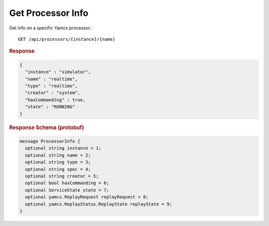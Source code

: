 Get Processor Info
==================

Get info on a specific Yamcs processor::

    GET /api/processors/{instance}/{name}


.. rubric:: Response
.. code-block:: json

    {
      "instance" : "simulator",
      "name" : "realtime",
      "type" : "realtime",
      "creator" : "system",
      "hasCommanding" : true,
      "state" : "RUNNING"
    }


.. rubric:: Response Schema (protobuf)
.. code-block:: protobuf

    message ProcessorInfo {
      optional string instance = 1;
      optional string name = 2;
      optional string type = 3;
      optional string spec = 4;
      optional string creator = 5;
      optional bool hasCommanding = 6;
      optional ServiceState state = 7;
      optional yamcs.ReplayRequest replayRequest = 8;
      optional yamcs.ReplayStatus.ReplayState replayState = 9;
    }
